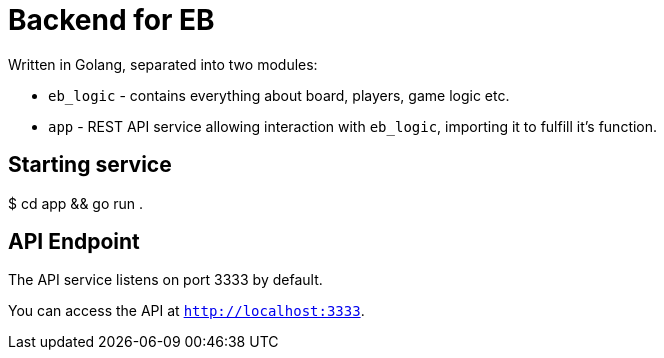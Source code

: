 = Backend for EB

Written in Golang, separated into two modules:

- `eb_logic` - contains everything about board, players, game logic etc.
- `app` - REST API service allowing interaction with `eb_logic`, importing it to fulfill it's function.

== Starting service

[shell,terminal]
====
$ cd app && go run .
====

== API Endpoint

The API service listens on port 3333 by default.

You can access the API at `http://localhost:3333`.